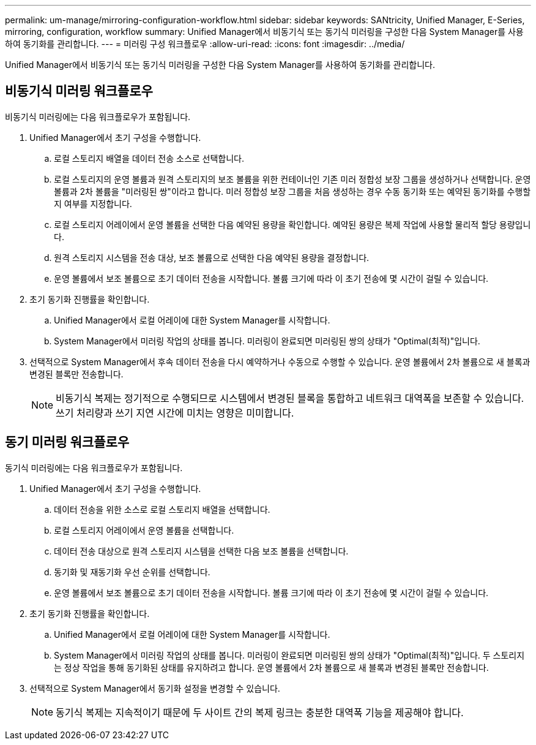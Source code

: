 ---
permalink: um-manage/mirroring-configuration-workflow.html 
sidebar: sidebar 
keywords: SANtricity, Unified Manager, E-Series, mirroring, configuration, workflow 
summary: Unified Manager에서 비동기식 또는 동기식 미러링을 구성한 다음 System Manager를 사용하여 동기화를 관리합니다. 
---
= 미러링 구성 워크플로우
:allow-uri-read: 
:icons: font
:imagesdir: ../media/


[role="lead"]
Unified Manager에서 비동기식 또는 동기식 미러링을 구성한 다음 System Manager를 사용하여 동기화를 관리합니다.



== 비동기식 미러링 워크플로우

비동기식 미러링에는 다음 워크플로우가 포함됩니다.

. Unified Manager에서 초기 구성을 수행합니다.
+
.. 로컬 스토리지 배열을 데이터 전송 소스로 선택합니다.
.. 로컬 스토리지의 운영 볼륨과 원격 스토리지의 보조 볼륨을 위한 컨테이너인 기존 미러 정합성 보장 그룹을 생성하거나 선택합니다. 운영 볼륨과 2차 볼륨을 "미러링된 쌍"이라고 합니다. 미러 정합성 보장 그룹을 처음 생성하는 경우 수동 동기화 또는 예약된 동기화를 수행할지 여부를 지정합니다.
.. 로컬 스토리지 어레이에서 운영 볼륨을 선택한 다음 예약된 용량을 확인합니다. 예약된 용량은 복제 작업에 사용할 물리적 할당 용량입니다.
.. 원격 스토리지 시스템을 전송 대상, 보조 볼륨으로 선택한 다음 예약된 용량을 결정합니다.
.. 운영 볼륨에서 보조 볼륨으로 초기 데이터 전송을 시작합니다. 볼륨 크기에 따라 이 초기 전송에 몇 시간이 걸릴 수 있습니다.


. 초기 동기화 진행률을 확인합니다.
+
.. Unified Manager에서 로컬 어레이에 대한 System Manager를 시작합니다.
.. System Manager에서 미러링 작업의 상태를 봅니다. 미러링이 완료되면 미러링된 쌍의 상태가 "Optimal(최적)"입니다.


. 선택적으로 System Manager에서 후속 데이터 전송을 다시 예약하거나 수동으로 수행할 수 있습니다. 운영 볼륨에서 2차 볼륨으로 새 블록과 변경된 블록만 전송합니다.
+
[NOTE]
====
비동기식 복제는 정기적으로 수행되므로 시스템에서 변경된 블록을 통합하고 네트워크 대역폭을 보존할 수 있습니다. 쓰기 처리량과 쓰기 지연 시간에 미치는 영향은 미미합니다.

====




== 동기 미러링 워크플로우

동기식 미러링에는 다음 워크플로우가 포함됩니다.

. Unified Manager에서 초기 구성을 수행합니다.
+
.. 데이터 전송을 위한 소스로 로컬 스토리지 배열을 선택합니다.
.. 로컬 스토리지 어레이에서 운영 볼륨을 선택합니다.
.. 데이터 전송 대상으로 원격 스토리지 시스템을 선택한 다음 보조 볼륨을 선택합니다.
.. 동기화 및 재동기화 우선 순위를 선택합니다.
.. 운영 볼륨에서 보조 볼륨으로 초기 데이터 전송을 시작합니다. 볼륨 크기에 따라 이 초기 전송에 몇 시간이 걸릴 수 있습니다.


. 초기 동기화 진행률을 확인합니다.
+
.. Unified Manager에서 로컬 어레이에 대한 System Manager를 시작합니다.
.. System Manager에서 미러링 작업의 상태를 봅니다. 미러링이 완료되면 미러링된 쌍의 상태가 "Optimal(최적)"입니다. 두 스토리지는 정상 작업을 통해 동기화된 상태를 유지하려고 합니다. 운영 볼륨에서 2차 볼륨으로 새 블록과 변경된 블록만 전송합니다.


. 선택적으로 System Manager에서 동기화 설정을 변경할 수 있습니다.
+
[NOTE]
====
동기식 복제는 지속적이기 때문에 두 사이트 간의 복제 링크는 충분한 대역폭 기능을 제공해야 합니다.

====


